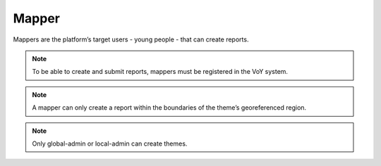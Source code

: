 Mapper
------
Mappers are the platform’s target users - young people - that can create reports.

.. note::
    To be able to create and submit reports, mappers must be registered in the VoY system.

.. note::
    A mapper can only create a report within the boundaries of the theme’s georeferenced region.

.. note::
    Only global-admin or local-admin can create themes.
